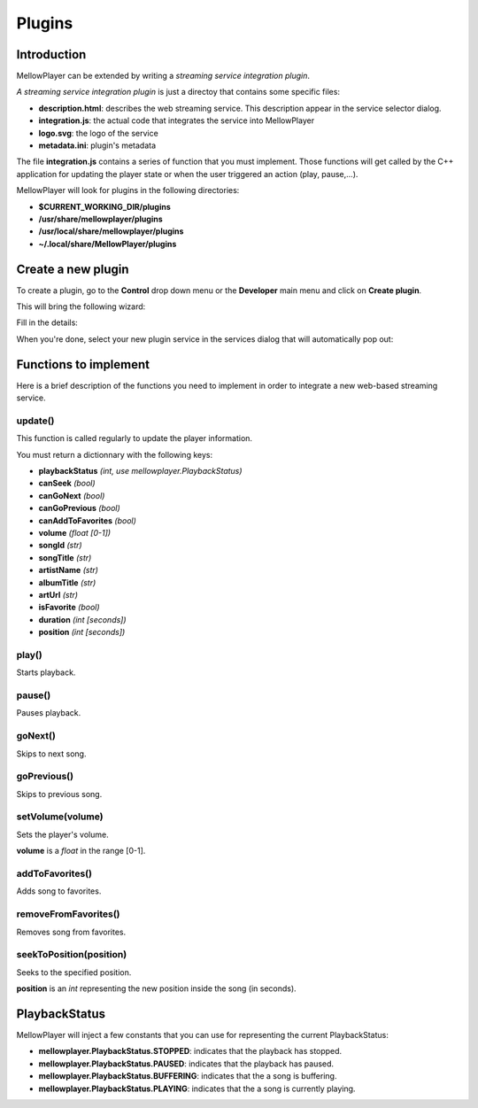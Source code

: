 Plugins
=======

Introduction
------------

MellowPlayer can be extended by writing a *streaming service integration plugin*.

*A streaming service integration plugin* is just a directoy that contains some specific files:

- **description.html**: describes the web streaming service. This description
  appear in the service selector dialog.
- **integration.js**: the actual code that integrates the service into MellowPlayer
- **logo.svg**: the logo of the service
- **metadata.ini**: plugin's metadata

The file **integration.js** contains a series of function that you must implement. Those functions will get called
by the C++ application for updating the player state or when the user triggered an action (play, pause,...).


MellowPlayer will look for plugins in the following directories:

- **$CURRENT_WORKING_DIR/plugins**
- **/usr/share/mellowplayer/plugins**
- **/usr/local/share/mellowplayer/plugins**
- **~/.local/share/MellowPlayer/plugins**


Create a new plugin
-------------------

To create a plugin, go to the **Control** drop down menu or the **Developer** main menu and click on **Create plugin**. 

This will bring the following wizard:

.. image:: ../_static/wizard_new_plugin_01.png
    :align: center

Fill in the details:

.. image:: ../_static/wizard_new_plugin_02.png
    :align: center


When you're done, select your new plugin service in the services dialog that will automatically pop out:

.. image:: ../_static/wizard_new_plugin_03.png
    :align: center


Functions to implement
----------------------

Here is a brief description of the functions you need to implement in order to 
integrate a new web-based streaming service.

update()
++++++++++++++++++

This function is called regularly to update the player information.

You must return a dictionnary with the following keys:

- **playbackStatus** *(int, use mellowplayer.PlaybackStatus)*
- **canSeek** *(bool)*
- **canGoNext** *(bool)*
- **canGoPrevious** *(bool)*
- **canAddToFavorites** *(bool)*
- **volume** *(float [0-1])*
- **songId** *(str)*
- **songTitle** *(str)*
- **artistName** *(str)*
- **albumTitle** *(str)*
- **artUrl** *(str)*
- **isFavorite** *(bool)*
- **duration** *(int [seconds])*
- **position** *(int [seconds])*

play()
++++++

Starts playback.

pause()
+++++++

Pauses playback.

goNext()
++++++++

Skips to next song.

goPrevious()
++++++++++++

Skips to previous song.

setVolume(volume)
+++++++++++++++++

Sets the player's volume.
  
**volume** is a *float* in the range [0-1].

addToFavorites()
+++++++++++++++++++

Adds song to favorites.

removeFromFavorites()
+++++++++++++++++++++

Removes song from favorites.

seekToPosition(position)
++++++++++++++++++++++++

Seeks to the specified position. 

**position** is an *int* representing the new position inside the song (in seconds).


PlaybackStatus
--------------

MellowPlayer will inject a few constants that you can use for representing the current PlaybackStatus:

- **mellowplayer.PlaybackStatus.STOPPED**: indicates that the playback has stopped.
- **mellowplayer.PlaybackStatus.PAUSED**: indicates that the playback has paused.
- **mellowplayer.PlaybackStatus.BUFFERING**: indicates that the a song is buffering.
- **mellowplayer.PlaybackStatus.PLAYING**: indicates that the a song is currently playing.
